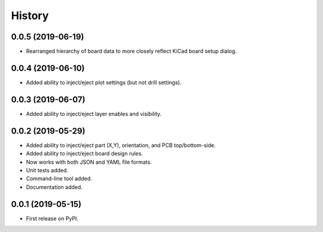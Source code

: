 =======
History
=======


0.0.5 (2019-06-19)
------------------

* Rearranged hierarchy of board data to more closely reflect KiCad board setup dialog.


0.0.4 (2019-06-10)
------------------

* Added ability to inject/eject plot settings (but not drill settings).


0.0.3 (2019-06-07)
------------------

* Added ability to inject/eject layer enables and visibility.


0.0.2 (2019-05-29)
------------------

* Added ability to inject/eject part (X,Y), orientation, and PCB top/bottom-side.
* Added ability to inject/eject board design rules.
* Now works with both JSON and YAML file formats.
* Unit tests added.
* Command-line tool added.
* Documentation added.


0.0.1 (2019-05-15)
------------------

* First release on PyPI.
